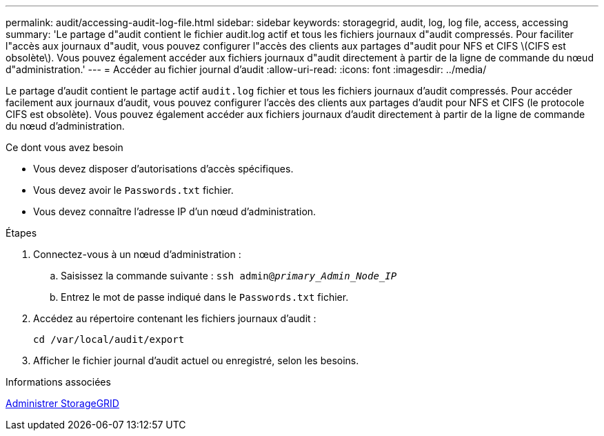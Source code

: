 ---
permalink: audit/accessing-audit-log-file.html 
sidebar: sidebar 
keywords: storagegrid, audit, log, log file, access, accessing 
summary: 'Le partage d"audit contient le fichier audit.log actif et tous les fichiers journaux d"audit compressés. Pour faciliter l"accès aux journaux d"audit, vous pouvez configurer l"accès des clients aux partages d"audit pour NFS et CIFS \(CIFS est obsolète\). Vous pouvez également accéder aux fichiers journaux d"audit directement à partir de la ligne de commande du nœud d"administration.' 
---
= Accéder au fichier journal d'audit
:allow-uri-read: 
:icons: font
:imagesdir: ../media/


[role="lead"]
Le partage d'audit contient le partage actif `audit.log` fichier et tous les fichiers journaux d'audit compressés. Pour accéder facilement aux journaux d'audit, vous pouvez configurer l'accès des clients aux partages d'audit pour NFS et CIFS (le protocole CIFS est obsolète). Vous pouvez également accéder aux fichiers journaux d'audit directement à partir de la ligne de commande du nœud d'administration.

.Ce dont vous avez besoin
* Vous devez disposer d'autorisations d'accès spécifiques.
* Vous devez avoir le `Passwords.txt` fichier.
* Vous devez connaître l'adresse IP d'un nœud d'administration.


.Étapes
. Connectez-vous à un nœud d'administration :
+
.. Saisissez la commande suivante : `ssh admin@_primary_Admin_Node_IP_`
.. Entrez le mot de passe indiqué dans le `Passwords.txt` fichier.


. Accédez au répertoire contenant les fichiers journaux d'audit :
+
`cd /var/local/audit/export`

. Afficher le fichier journal d'audit actuel ou enregistré, selon les besoins.


.Informations associées
xref:../admin/index.adoc[Administrer StorageGRID]

